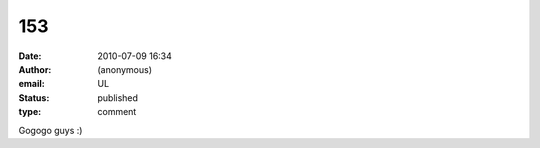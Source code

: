 153
###
:date: 2010-07-09 16:34
:author: (anonymous)
:email: UL
:status: published
:type: comment

Gogogo guys :)
